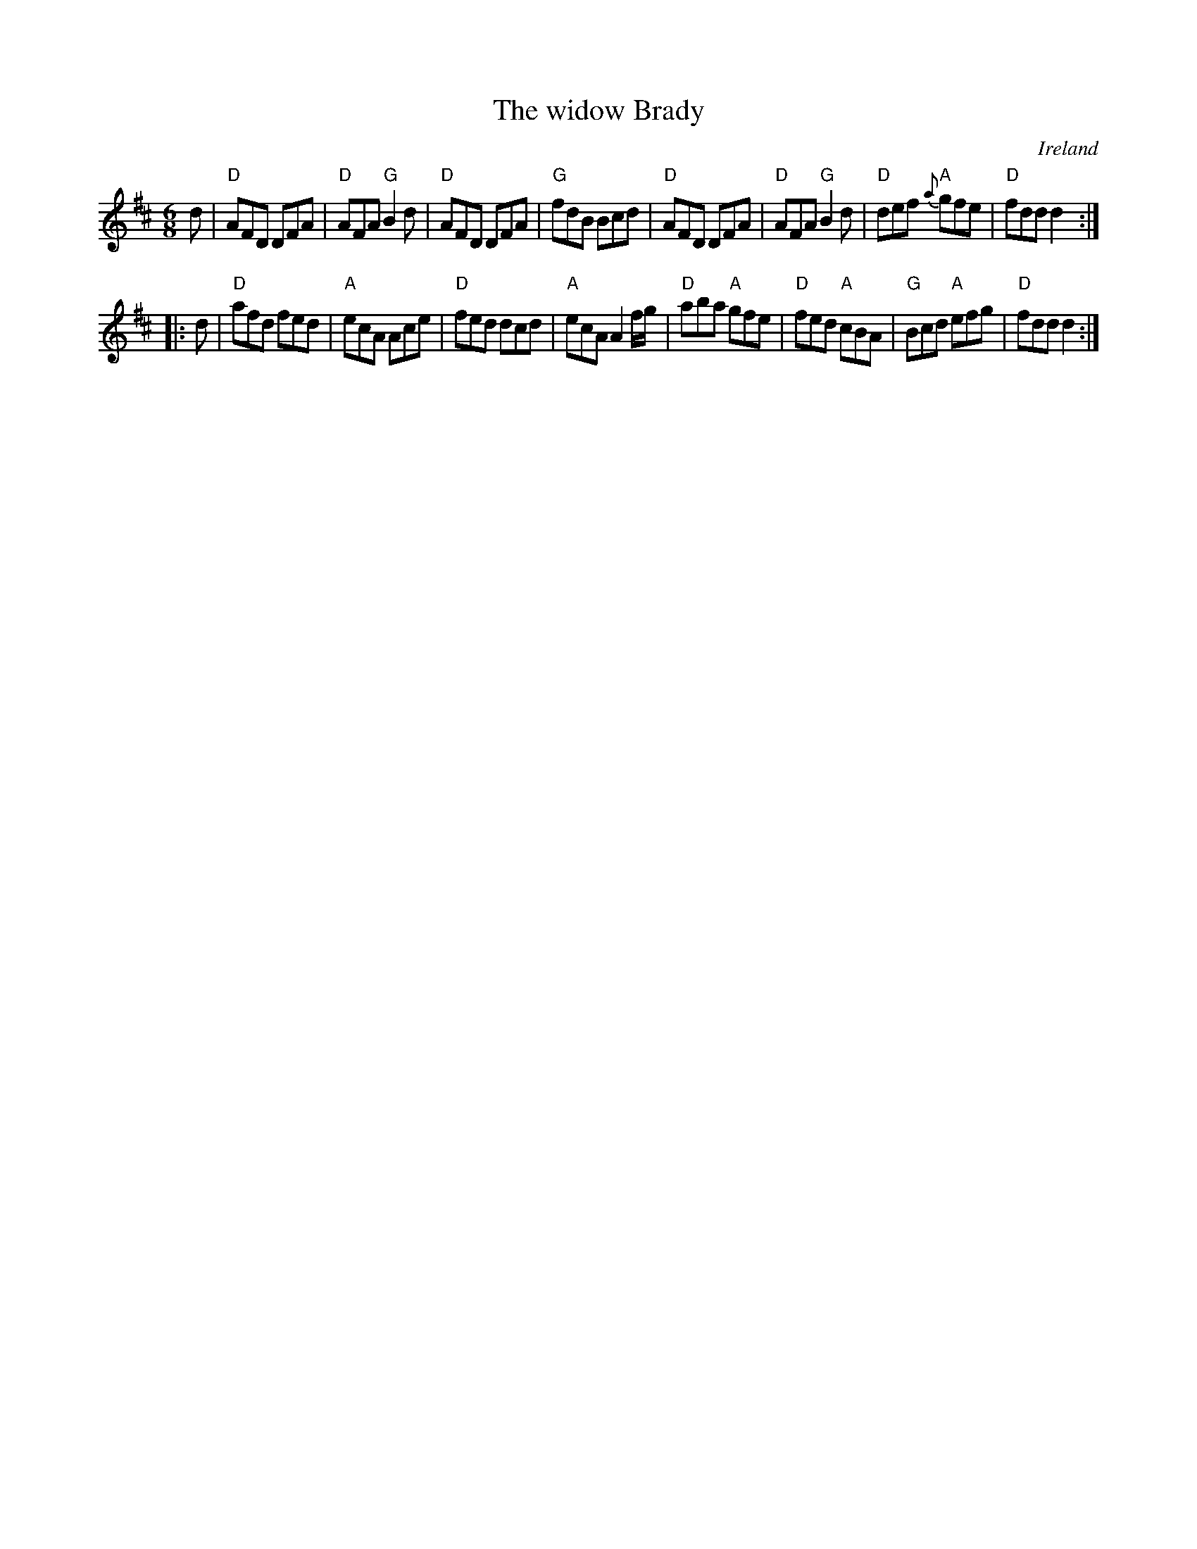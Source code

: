 X:828
T:The widow Brady
R:Jig
O:Ireland
S:O'Neill's 1 & 2
B:O'Neill's 734 +2
Z:Transcription, arrangement, chords:Mike Long
M:6/8
L:1/8
K:D
d|\
"D"AFD DFA|"D"AFA "G"B2d|"D"AFD DFA|"G"fdB Bcd|\
"D"AFD DFA|"D"AFA "G"B2d|"D"def "A"{a}gfe|"D"fdd d2:|
|:d|\
"D"afd fed|"A"ecA Ace|"D"fed dcd|"A"ecA A2f/g/|\
"D"aba "A"gfe|"D"fed "A"cBA|"G"Bcd "A"efg|"D"fdd d2:|
